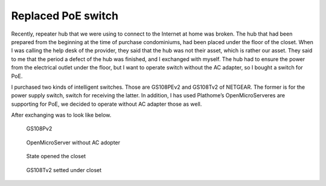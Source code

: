 Replaced PoE switch
===================

Recently, repeater hub that we were using to connect to the Internet at home was broken. The hub that had been prepared from the beginning at the time of purchase condominiums, had been placed under the floor of the closet. When I was calling the help desk of the provider, they said that the hub was not their asset, which is rather our asset. They said to me that the period a defect of the hub was finished, and I exchanged with myself. The hub had to ensure the power from the electrical outlet under the floor, but I want to operate switch without the AC adapter, so I bought a switch for PoE.

I purchased two kinds of intelligent switches. Those are GS108PEv2 and GS108Tv2 of NETGEAR. The former is for the power supply switch, switch for receiving the latter. In addition, I has used Plathome’s OpenMicroServeres are supporting for PoE, we  decided to operate without AC adapter those as well.

After exchanging was to look like below.

.. figure:: /img/gs108pev2.jpg
   :alt: GS108PEv2

   GS108Pv2

.. figure:: /img/oms.jpg
   :alt: OpenMicroServer

   OpenMicroServer without AC adopter

.. figure:: /img/closet.jpg
   :alt: closet

   State opened the closet

.. figure:: /img/gs108tv2.jpg
   :alt: GS108Tv2 under closet

   GS108Tv2 setted under closet

.. author:: default
.. categories:: Ops
.. tags:: PoE, Switch, OpenMicroServer
.. comments::
